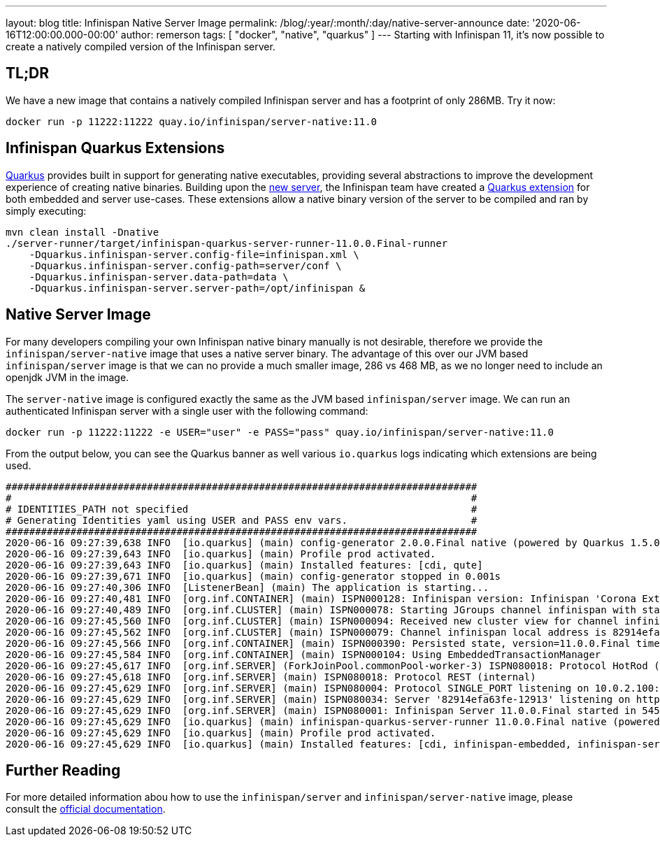 ---
layout: blog
title: Infinispan Native Server Image
permalink: /blog/:year/:month/:day/native-server-announce
date: '2020-06-16T12:00:00.000-00:00'
author: remerson
tags: [ "docker", "native", "quarkus" ]
---
Starting with Infinispan 11, it's now possible to create a natively compiled version of the Infinispan server.

== TL;DR
We have a new image that contains a natively compiled Infinispan server and has a footprint of only 286MB. Try it now:

----
docker run -p 11222:11222 quay.io/infinispan/server-native:11.0
----

== Infinispan Quarkus Extensions

https://quarkus.io/[Quarkus] provides built in support for generating native executables, providing several
abstractions to improve the development experience of creating native binaries. Building upon the
https://infinispan.org/blog/2019/11/11/serverng/[new server], the Infinispan team have created a
https://github.com/infinispan/infinispan-quarkus[Quarkus extension] for both embedded and server use-cases.
These extensions allow a native binary version of the server to be compiled and ran by simply executing:

----
mvn clean install -Dnative
./server-runner/target/infinispan-quarkus-server-runner-11.0.0.Final-runner
    -Dquarkus.infinispan-server.config-file=infinispan.xml \
    -Dquarkus.infinispan-server.config-path=server/conf \
    -Dquarkus.infinispan-server.data-path=data \
    -Dquarkus.infinispan-server.server-path=/opt/infinispan &
----

== Native Server Image
For many developers compiling your own Infinispan native binary manually is not desirable, therefore we
provide the `infinispan/server-native` image that uses a native server binary. The advantage of this over our JVM
based `infinispan/server` image is that we can no provide a much smaller image, 286 vs 468 MB, as we no longer need to
include an openjdk JVM in the image.

The `server-native` image is configured exactly the same as the JVM based `infinispan/server` image. We can run an authenticated Infinispan server with
a single user with the following command:

----
docker run -p 11222:11222 -e USER="user" -e PASS="pass" quay.io/infinispan/server-native:11.0
----

From the output below, you can see the Quarkus banner as well various `io.quarkus` logs indicating which extensions are being used.

----
################################################################################
#                                                                              #
# IDENTITIES_PATH not specified                                                #
# Generating Identities yaml using USER and PASS env vars.                     #
################################################################################
2020-06-16 09:27:39,638 INFO  [io.quarkus] (main) config-generator 2.0.0.Final native (powered by Quarkus 1.5.0.Final) started in 0.069s. 
2020-06-16 09:27:39,643 INFO  [io.quarkus] (main) Profile prod activated. 
2020-06-16 09:27:39,643 INFO  [io.quarkus] (main) Installed features: [cdi, qute]
2020-06-16 09:27:39,671 INFO  [io.quarkus] (main) config-generator stopped in 0.001s
2020-06-16 09:27:40,306 INFO  [ListenerBean] (main) The application is starting...
2020-06-16 09:27:40,481 INFO  [org.inf.CONTAINER] (main) ISPN000128: Infinispan version: Infinispan 'Corona Extra' 11.0.0.Final
2020-06-16 09:27:40,489 INFO  [org.inf.CLUSTER] (main) ISPN000078: Starting JGroups channel infinispan with stack image-tcp
2020-06-16 09:27:45,560 INFO  [org.inf.CLUSTER] (main) ISPN000094: Received new cluster view for channel infinispan: [82914efa63fe-12913|0] (1) [82914efa63fe-12913]
2020-06-16 09:27:45,562 INFO  [org.inf.CLUSTER] (main) ISPN000079: Channel infinispan local address is 82914efa63fe-12913, physical addresses are [10.0.2.100:7800]
2020-06-16 09:27:45,566 INFO  [org.inf.CONTAINER] (main) ISPN000390: Persisted state, version=11.0.0.Final timestamp=2020-06-16T09:27:45.563303Z
2020-06-16 09:27:45,584 INFO  [org.inf.CONTAINER] (main) ISPN000104: Using EmbeddedTransactionManager
2020-06-16 09:27:45,617 INFO  [org.inf.SERVER] (ForkJoinPool.commonPool-worker-3) ISPN080018: Protocol HotRod (internal)
2020-06-16 09:27:45,618 INFO  [org.inf.SERVER] (main) ISPN080018: Protocol REST (internal)
2020-06-16 09:27:45,629 INFO  [org.inf.SERVER] (main) ISPN080004: Protocol SINGLE_PORT listening on 10.0.2.100:11222
2020-06-16 09:27:45,629 INFO  [org.inf.SERVER] (main) ISPN080034: Server '82914efa63fe-12913' listening on http://10.0.2.100:11222
2020-06-16 09:27:45,629 INFO  [org.inf.SERVER] (main) ISPN080001: Infinispan Server 11.0.0.Final started in 5457ms
2020-06-16 09:27:45,629 INFO  [io.quarkus] (main) infinispan-quarkus-server-runner 11.0.0.Final native (powered by Quarkus 1.5.0.Final) started in 5.618s. 
2020-06-16 09:27:45,629 INFO  [io.quarkus] (main) Profile prod activated. 
2020-06-16 09:27:45,629 INFO  [io.quarkus] (main) Installed features: [cdi, infinispan-embedded, infinispan-server]
----

== Further Reading
For more detailed information abou how to use the `infinispan/server` and `infinispan/server-native` image, please consult the
https://github.com/infinispan/infinispan-images/blob/master/README.md[official documentation].

